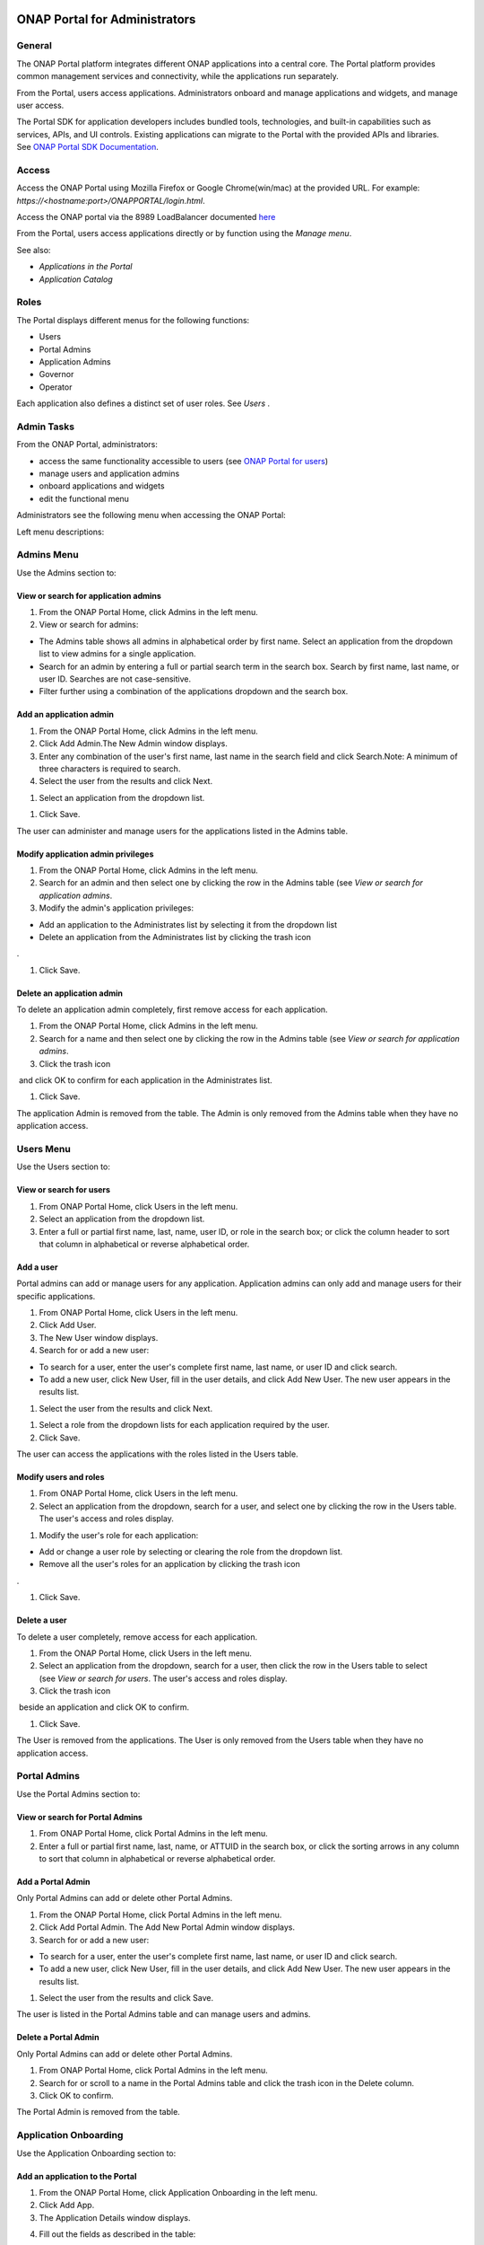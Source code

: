 |image2017-10-27_15-56-53.png|

ONAP Portal for Administrators
==============================

General
-------

The ONAP Portal platform integrates different ONAP applications into a
central core. The Portal platform provides common management services
and connectivity, while the applications run separately.

From the Portal, users access applications. Administrators onboard and
manage applications and widgets, and manage user access.

The Portal SDK for application developers includes bundled tools,
technologies, and built-in capabilities such as services, APIs, and UI
controls. Existing applications can migrate to the Portal with the
provided APIs and libraries. See `ONAP Portal SDK
Documentation <http://onap.readthedocs.io/en/latest/submodules/portal.git/docs/tutorials/index.html>`__\.

Access
------

Access the ONAP Portal using Mozilla Firefox or Google Chrome(win/mac)
at the provided URL. For example: `https://<hostname:port>/ONAPPORTAL/login.html`.

Access the ONAP portal via the 8989 LoadBalancer documented `here <https://onap.readthedocs.io/en/latest/submodules/oom.git/docs/oom_user_guide.html#accessing-the-onap-portal-using-oom-and-a-kubernetes-cluster>`__

From the Portal, users access applications directly or by function using
the `Manage menu`.

See also:

-  `Applications in the Portal`

-  `Application Catalog`

Roles
-----

The Portal displays different menus for the following functions:

-  Users

-  Portal Admins

-  Application Admins

-  Governor

-  Operator

Each application also defines a distinct set of user roles. See *Users* .


Admin Tasks
-----------

From the ONAP Portal, administrators:

-  access the same functionality accessible to users (see `ONAP Portal
   for users <#PAGE_1018759>`__)

-  manage users and application admins

-  onboard applications and widgets

-  edit the functional menu

Administrators see the following menu when accessing the ONAP Portal:

|image2017-10-27_14-14-37.png|

Left menu descriptions:

.. _PAGE_1018764:

Admins Menu
-----------

Use the Admins section to:

|image2017-10-27_14-17-0.png|

View or search for application admins
~~~~~~~~~~~~~~~~~~~~~~~~~~~~~~~~~~~~~

#. From the ONAP Portal Home, click Admins in the left menu.

#. View or search for admins:

-  The Admins table shows all admins in alphabetical order by first
   name. Select an application from the dropdown list to view admins for
   a single application.

-  Search for an admin by entering a full or partial search term in the
   search box. Search by first name, last name, or user ID. Searches are
   not case-sensitive.

-  Filter further using a combination of the applications dropdown and
   the search box.

Add an application admin
~~~~~~~~~~~~~~~~~~~~~~~~

#. From the ONAP Portal Home, click Admins in the left menu.

#. Click Add Admin.The New Admin window displays.

#. Enter any combination of the user's first name, last name in the
   search field and click Search.Note: A minimum of three characters is
   required to search.

#. Select the user from the results and click Next.

|image2017-10-27_14-23-38.png|

#. Select an application from the dropdown list.

|image2017-10-27_14-26-38.png|

#. Click Save.

The user can administer and manage users for the applications listed in
the Admins table.

Modify application admin privileges
~~~~~~~~~~~~~~~~~~~~~~~~~~~~~~~~~~~

#. From the ONAP Portal Home, click Admins in the left menu.

#. Search for an admin and then select one by clicking the row in the
   Admins table (see `View or search for application admins`.

#. Modify the admin's application privileges:

-  Add an application to the Administrates list by selecting it from the
   dropdown list

-  Delete an application from the Administrates list by clicking the
   trash icon

|image2017-10-27_14-30-33.png| .

#. Click Save.

Delete an application admin
~~~~~~~~~~~~~~~~~~~~~~~~~~~

To delete an application admin completely, first remove access for each
application.

#. From the ONAP Portal Home, click Admins in the left menu.

#. Search for a name and then select one by clicking the row in the
   Admins table (see `View or search for application admins`.

#. Click the trash icon

|image2017-10-27_14-30-51.png|  and click OK to confirm for each
application in the Administrates list.

#. Click Save.

The application Admin is removed from the table. The Admin is only
removed from the Admins table when they have no application access.


Users Menu
----------

Use the Users section to:

|image2017-10-27_14-35-46.png|

View or search for users
~~~~~~~~~~~~~~~~~~~~~~~~

#. From ONAP Portal Home, click Users in the left menu.

#. Select an application from the dropdown list.

#. Enter a full or partial first name, last, name, user ID, or role in
   the search box; or click the column header to sort that column in
   alphabetical or reverse alphabetical order.

Add a user
~~~~~~~~~~

Portal admins can add or manage users for any application. Application
admins can only add and manage users for their specific applications.

#. From ONAP Portal Home, click Users in the left menu.

#. Click Add User.

#. The New User window displays.

#. Search for or add a new user:

-  To search for a user, enter the user's complete first name, last
   name, or user ID and click search.

-  To add a new user, click New User, fill in the user details, and
   click Add New User. The new user appears in the results list.

#. Select the user from the results and click Next.

|image2017-10-27_14-41-13.png|

#. Select a role from the dropdown lists for each application required
   by the user.

#. Click Save.

The user can access the applications with the roles listed in the Users
table.

Modify users and roles
~~~~~~~~~~~~~~~~~~~~~~

#. From ONAP Portal Home, click Users in the left menu.

#. Select an application from the dropdown, search for a user, and
   select one by clicking the row in the Users table. The user's access
   and roles display.

|image2017-10-27_15-21-13.png|

#. Modify the user's role for each application:

-  Add or change a user role by selecting or clearing the role from the
   dropdown list.

-  Remove all the user's roles for an application by clicking the trash
   icon

|ep_trash_icon.png| .

#. Click Save.

Delete a user
~~~~~~~~~~~~~

To delete a user completely, remove access for each application.

#. From the ONAP Portal Home, click Users in the left menu.

#. Select an application from the dropdown, search for a user, then
   click the row in the Users table to select (see `View or search for
   users`.
   The user's access and roles display.

#. Click the trash icon

|ep_trash_icon.png|  beside an application and click OK to confirm.

#. Click Save.

The User is removed from the applications. The User is only removed from
the Users table when they have no application access.

Portal Admins
-------------

Use the Portal Admins section to:

|image2017-10-27_15-24-5.png|

View or search for Portal Admins
~~~~~~~~~~~~~~~~~~~~~~~~~~~~~~~~

#. From ONAP Portal Home, click Portal Admins in the left menu.

#. Enter a full or partial first name, last, name, or ATTUID in the
   search box, or click the sorting arrows in any column to sort that
   column in alphabetical or reverse alphabetical order.

Add a Portal Admin
~~~~~~~~~~~~~~~~~~

Only Portal Admins can add or delete other Portal Admins.

#. From the ONAP Portal Home, click Portal Admins in the left menu.

#. Click Add Portal Admin. The Add New Portal Admin window displays.

#. Search for or add a new user:

-  To search for a user, enter the user's complete first name, last
   name, or user ID and click search.

-  To add a new user, click New User, fill in the user details, and
   click Add New User. The new user appears in the results list.

#. Select the user from the results and click Save.

The user is listed in the Portal Admins table and can manage users and
admins.

Delete a Portal Admin
~~~~~~~~~~~~~~~~~~~~~

Only Portal Admins can add or delete other Portal Admins.

#. From ONAP Portal Home, click Portal Admins in the left menu.

#. Search for or scroll to a name in the Portal Admins table and click
   the trash icon in the Delete column.

#. Click OK to confirm.

The Portal Admin is removed from the table.

Application Onboarding
----------------------

Use the Application Onboarding section to:

|image2017-10-27_15-27-1.png|

Add an application to the Portal
~~~~~~~~~~~~~~~~~~~~~~~~~~~~~~~~~~~~~~

#. From the ONAP Portal Home, click Application Onboarding in the left
   menu.

#. Click Add App.

#. The Application Details window displays.

|image2017-10-27_15-28-31.png|

4. Fill out the fields as described in the table:

+---------------------------+------------------------------------------+
| **Hyperlink only          | Select to add an application with a URL  |
| application**             | only.                                    |
+===========================+==========================================+
| **Application name**      | Application name to display in the       |
|                           | Portal.                                  |
+---------------------------+------------------------------------------+
| **URL**                   | Application landing page for             |
|                           | hyperlink-only applications.             |
+---------------------------+------------------------------------------+
| **REST API URL**          | [Optional] The endpoint for RESTful API  |
|                           | calls.                                   |
+---------------------------+------------------------------------------+
| **Username**              | The username for the RESTful API calls.  |
|                           | Default = Default                        |
+---------------------------+------------------------------------------+
| **Password**              | Password for the RESTful API call.       |
|                           | Default = AppPassword!1                  |
+---------------------------+------------------------------------------+
| **Name Space**            | Namespace value when Application         |
|                           | registered in AAF.                       |
+---------------------------+------------------------------------------+
| **Communication Inbox**   | Do not fill out. Populated by the        |
|                           | application.                             |
+---------------------------+------------------------------------------+
| **Communication Key**     | Do not fill out. Populated by the        |
|                           | application.                             |
+---------------------------+------------------------------------------+
| **Communication Secret**  | Do not fill out. Populated by the        |
|                           | application.                             |
+---------------------------+------------------------------------------+
| **Upload image**          | Click Browse to select the application   |
|                           | image to display in the ONAP Portal.     |
+---------------------------+------------------------------------------+
| **Allow guest access**    | Select to allow access for users not     |
|                           | listed as Users or Admins.               |
+---------------------------+------------------------------------------+
| **Active**                | Select to make the application active.   |
+---------------------------+------------------------------------------+
| **Centralized**           | Indicate this application is using AAF   |
|                           | for centralized role management.         |
+---------------------------+------------------------------------------+

5. Click Save.

The application appears in the Applications section and in the
Application Onboarding table. The Portal Admin receives an email with
Communications details.

6. Add the application URL to the appropriate Manage menu items:

#. Click Edit Functional Menu in the left menu.

#. Expand the Manage menu to find the correct items.

#. Right-click an item and select Edit.

|ep_editmenu_edit.png|

#. In the URL field, enter the server URL of the new application and
   click Save.

Collect and forward application communication details
~~~~~~~~~~~~~~~~~~~~~~~~~~~~~~~~~~~~~~~~~~~~~~~~~~~~~

The Portal administrator forwards communications details and a list of
servers to the application developer. The application developer adds the
details to the portal-properties file located in \\<app web
directory>/WEB-INF/classes.

**Prerequisites:** *Add an application to the Portal*

#. Collect the following details and send them to the application
   developer.

+----------------------------------------+-----------------------------+
| Key-value pair                         | Obtain from                 |
+========================================+=============================+
| redirect_url = ** /**                  | The redirect URL defined    |
| /process_csp                           | as ** /** /process_csp.     |
+----------------------------------------+-----------------------------+

#. Request that the application developer:

#. Add the key-value pairs above to the portal.properties file located
   in ** /WEB-INF/classes.

#. Add the key-value pair shared_context_rest_url = **  to the
   system.properties file located in the ** /WEB-INF/conf directory.

#. Restart the application

Delete an application from the Portal
~~~~~~~~~~~~~~~~~~~~~~~~~~~~~~~~~~~~~

#. From the ONAP Portal Home, click Widget Onboarding in the left menu.

#. Search for or scroll to an application in the table and click the
   trash icon

|ep_trash_icon.png|  in the Delete column.

#. Click OK to confirm.

The application is removed from the Portal.

Widget Onboarding
-----------------

Use the Widget Onboarding section to:

|image2017-10-27_15-51-18.png|

Add an application widget to the Portal
~~~~~~~~~~~~~~~~~~~~~~~~~~~~~~~~~~~~~~~

#. From ONAP Portal Home, click Widget Onboarding in the left menu.

#. Click Add Widget.

The Widget Details window displays.

|image2017-10-27_15-52-28.png|

3. Fill out the fields as described in the following table.

+------------------+---------------------------------------------------+
| **Application    | Select from a dropdown list of onboarded          |
| Name**           | applications.                                     |
+==================+===================================================+
| **Widget Name**  | The name for the widget that appears in the       |
|                  | Widgets section of the Portal.                    |
+------------------+---------------------------------------------------+
| **Width,         | Automatically populated fields.                   |
| Height**         |                                                   |
+------------------+---------------------------------------------------+
| **URL**          | Widget landing page.                              |
+------------------+---------------------------------------------------+

4. Click Save.

The widget appears in the Widgets section of the Portal. Users with
permissions to the widget's application can access the widget.

Remove a widget from the Portal
~~~~~~~~~~~~~~~~~~~~~~~~~~~~~~~

#. From ONAP Portal Home, click Widget Onboarding in the left menu.

#. Search for or scroll to a widget in the table and click the trash
   icon

|ep_trash_icon.png|  in the Delete column.

#. Click OK to confirm.

The widget is removed from the Portal.

Edit Functional Menu
--------------------

Edit or rearrange the ONAP Portal functional menus in the Edit
Functional Menu section.

|image2017-10-31_11-12-22.png|

ONAP Portal menus have 4 levels. The menu levels correspond to how and
where the menu items appear in the Portal UI.

|image2017-10-31_10-49-27.png|

Use the Edit Functional Menu section to:

Add a menu item
~~~~~~~~~~~~~~~

#. From ONAP Portal Home, click Edit Functional Menu in the left menu.

#. Use the arrows to expand the menu, then right-click on the intended
   parent menu item and select Add.

|image2017-10-31_11-16-14.png|

#. Enter a title for the menu item, then enter a URL or select the
   application to link to from the App dropdown list.

#. Click Save.

#. Click Regenerate Menu to finalize the changes and update the menu.

Edit a menu item
~~~~~~~~~~~~~~~~

#. From the ONAP Portal Home, click Edit Functional Menu in the left
   menu.

#. Use the arrows to expand the menu, then right-click on the menu item
   and select Edit.

#. Make changes to the title, URL, or application and click Continue.

#. Click Regenerate Menu to finalize the changes and update the menu.

|image2017-10-31_11-21-2.png|

Move a menu item
~~~~~~~~~~~~~~~~

#. From ONAP Portal Home, click Edit Functional Menu in the left menu.

#. Use the arrows to expand the menu.

#. Click and drag a menu item to move it.A blue line appears to indicate
   where the menu item will move. A blue box indicates the moved item
   will be a child of that item.

|image2017-10-31_11-23-15.png|

#. Click Regenerate Menu to finalize the changes and update the menu.

Delete a menu item
~~~~~~~~~~~~~~~~~~

A menu item with children cannot be deleted. Delete all child menu items
first.

#. From ONAP Portal Home, click Edit Functional Menu in the left menu.

#. Use the arrows to expand the menu, then right-click on the menu item
   and select Delete.

#. Click OK

#. Click Regenerate Menu to finalize the changes and update the menu.

Portal Microservices Onboarding
-------------------------------

From left menu Microservice Onboarding section:

|image2017-10-31_11-29-12.png|

Add a microservice widget to the Portal
~~~~~~~~~~~~~~~~~~~~~~~~~~~~~~~~~~~~~~~

#. From ONAP Portal Home, click Microservice Onboarding in the left
   menu.

#. Click Add Microservice.

The Microservice Details window displays.

|image2017-10-31_11-34-8.png|

3. Fill out the fields as described in the following table.

+---------------------------------+------------------------------------+
| **Field**                       | Explanation                        |
+=================================+====================================+
| **Microservice Name**           | The name for the microservice that |
|                                 | appears in the Microservice        |
|                                 | section of the Portal.             |
+---------------------------------+------------------------------------+
| **Microservice Description**    | Describe what the microservice     |
|                                 | does                               |
+---------------------------------+------------------------------------+
| **Application Name**            | Select from a dropdown list of     |
|                                 | onboarded applications.            |
+---------------------------------+------------------------------------+
| **Microservice End Point URL**  | Enter Microservice URL             |
+---------------------------------+------------------------------------+
| **Security Type**               | Select from dropdown for           |
|                                 | Authentication Method              |
+---------------------------------+------------------------------------+
| **Add User Parameter**          | Enter parameter key and value if   |
|                                 | applicable to microservice end     |
|                                 | point URL                          |
+---------------------------------+------------------------------------+
| **Active**                      | Active check/uncheck to show/hide  |
|                                 | the microservice                   |
+---------------------------------+------------------------------------+

4. Click Save.

The microservice appears in the Microservices section of the Portal.
Users with permissions to the Microservice application can access the
microservice.

Remove a microservice from the Portal
~~~~~~~~~~~~~~~~~~~~~~~~~~~~~~~~~~~~~

#. From ONAP Portal Home, click Microservice Onboarding in the left
   menu.

#. Search for or scroll to a microservice in the table and click the
   trash icon

|ep_trash_icon.png|  in the Delete column.

#. Click OK to confirm.

The mocroservice is removed from the Portal.

.. |image2017-10-27_15-56-53.png| image:: attachments/16004343_image2017-10-27_15-56-53.png
.. |image2017-12-5_15-8-37.png| image:: attachments/20086820_image2017-12-5_15-8-37.png
.. |image2017-10-27_14-14-37.png| image:: attachments/16004284_image2017-10-27_14-14-37.png
.. |image2017-10-27_14-17-0.png| image:: attachments/16004288_image2017-10-27_14-17-0.png
.. |image2017-10-27_14-23-38.png| image:: attachments/16004295_image2017-10-27_14-23-38.png
.. |image2017-10-27_14-26-38.png| image:: attachments/16004297_image2017-10-27_14-26-38.png
.. |image2017-10-27_14-30-33.png| image:: attachments/16004301_image2017-10-27_14-30-33.png
.. |image2017-10-27_14-30-51.png| image:: attachments/16004303_image2017-10-27_14-30-51.png
.. |image2017-10-27_14-35-46.png| image:: attachments/16004306_image2017-10-27_14-35-46.png
.. |image2017-10-27_14-41-13.png| image:: attachments/16004309_image2017-10-27_14-41-13.png
.. |image2017-10-27_15-21-13.png| image:: attachments/16004321_image2017-10-27_15-21-13.png
.. |ep_trash_icon.png| image:: attachments/1018932_ep_trash_icon.png
.. |image2017-10-27_15-24-5.png| image:: attachments/16004324_image2017-10-27_15-24-5.png
.. |image2017-10-27_15-27-1.png| image:: attachments/16004327_image2017-10-27_15-27-1.png
.. |image2017-10-27_15-28-31.png| image:: attachments/16004329_image2017-10-27_15-28-31.png
.. |ep_editmenu_edit.png| image:: attachments/1018942_ep_editmenu_edit.png
.. |image2017-10-27_15-51-18.png| image:: attachments/16004338_image2017-10-27_15-51-18.png
.. |image2017-10-27_15-52-28.png| image:: attachments/16004340_image2017-10-27_15-52-28.png
.. |image2017-10-31_11-12-22.png| image:: attachments/16004934_image2017-10-31_11-12-22.png
.. |image2017-10-31_10-49-27.png| image:: attachments/16004915_image2017-10-31_10-49-27.png
.. |image2017-10-31_11-16-14.png| image:: attachments/16004936_image2017-10-31_11-16-14.png
.. |image2017-10-31_11-21-2.png| image:: attachments/16004943_image2017-10-31_11-21-2.png
.. |image2017-10-31_11-23-15.png| image:: attachments/16004944_image2017-10-31_11-23-15.png
.. |image2017-10-31_11-29-12.png| image:: attachments/16004954_image2017-10-31_11-29-12.png
.. |image2017-10-31_11-34-8.png| image:: attachments/16004962_image2017-10-31_11-34-8.png
